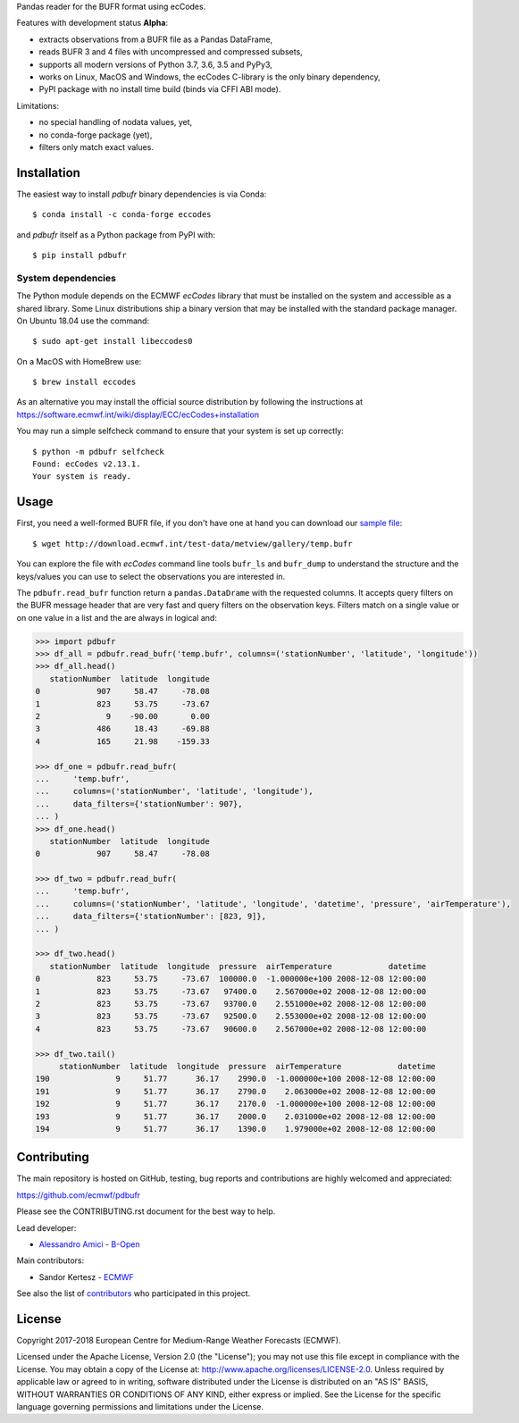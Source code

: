 
Pandas reader for the BUFR format using ecCodes.

Features with development status **Alpha**:

- extracts observations from a BUFR file as a Pandas DataFrame,
- reads BUFR 3 and 4 files with uncompressed and compressed subsets,
- supports all modern versions of Python 3.7, 3.6, 3.5 and PyPy3,
- works on Linux, MacOS and Windows, the ecCodes C-library is the only binary dependency,
- PyPI package with no install time build (binds via CFFI ABI mode).

Limitations:

- no special handling of nodata values, yet,
- no conda-forge package (yet),
- filters only match exact values.

Installation
============

The easiest way to install *pdbufr* binary dependencies is via Conda::

    $ conda install -c conda-forge eccodes

and *pdbufr* itself as a Python package from PyPI with::

    $ pip install pdbufr


System dependencies
-------------------

The Python module depends on the ECMWF *ecCodes* library
that must be installed on the system and accessible as a shared library.
Some Linux distributions ship a binary version that may be installed with the standard package manager.
On Ubuntu 18.04 use the command::

    $ sudo apt-get install libeccodes0

On a MacOS with HomeBrew use::

    $ brew install eccodes

As an alternative you may install the official source distribution
by following the instructions at
https://software.ecmwf.int/wiki/display/ECC/ecCodes+installation

You may run a simple selfcheck command to ensure that your system is set up correctly::

    $ python -m pdbufr selfcheck
    Found: ecCodes v2.13.1.
    Your system is ready.


Usage
=====

First, you need a well-formed BUFR file, if you don't have one at hand you can download our
`sample file <http://download.ecmwf.int/test-data/metview/gallery/temp.bufr>`_::

    $ wget http://download.ecmwf.int/test-data/metview/gallery/temp.bufr

You can explore the file with *ecCodes* command line tools ``bufr_ls`` and ``bufr_dump`` to
understand the structure and the keys/values you can use to select the observations you
are interested in.

The ``pdbufr.read_bufr`` function return a ``pandas.DataDrame`` with the requested columns.
It accepts query filters on the BUFR message header
that are very fast and query filters on the observation keys.
Filters match on a single value or on one value in a list and the are always in logical and:

.. code-block:: python

    >>> import pdbufr
    >>> df_all = pdbufr.read_bufr('temp.bufr', columns=('stationNumber', 'latitude', 'longitude'))
    >>> df_all.head()
       stationNumber  latitude  longitude
    0            907     58.47     -78.08
    1            823     53.75     -73.67
    2              9    -90.00       0.00
    3            486     18.43     -69.88
    4            165     21.98    -159.33

    >>> df_one = pdbufr.read_bufr(
    ...     'temp.bufr',
    ...     columns=('stationNumber', 'latitude', 'longitude'),
    ...     data_filters={'stationNumber': 907},
    ... )
    >>> df_one.head()
       stationNumber  latitude  longitude
    0            907     58.47     -78.08

    >>> df_two = pdbufr.read_bufr(
    ...     'temp.bufr',
    ...     columns=('stationNumber', 'latitude', 'longitude', 'datetime', 'pressure', 'airTemperature'),
    ...     data_filters={'stationNumber': [823, 9]},
    ... )

    >>> df_two.head()
       stationNumber  latitude  longitude  pressure  airTemperature            datetime
    0            823     53.75     -73.67  100000.0  -1.000000e+100 2008-12-08 12:00:00
    1            823     53.75     -73.67   97400.0    2.567000e+02 2008-12-08 12:00:00
    2            823     53.75     -73.67   93700.0    2.551000e+02 2008-12-08 12:00:00
    3            823     53.75     -73.67   92500.0    2.553000e+02 2008-12-08 12:00:00
    4            823     53.75     -73.67   90600.0    2.567000e+02 2008-12-08 12:00:00

    >>> df_two.tail()
         stationNumber  latitude  longitude  pressure  airTemperature            datetime
    190              9     51.77      36.17    2990.0  -1.000000e+100 2008-12-08 12:00:00
    191              9     51.77      36.17    2790.0    2.063000e+02 2008-12-08 12:00:00
    192              9     51.77      36.17    2170.0  -1.000000e+100 2008-12-08 12:00:00
    193              9     51.77      36.17    2000.0    2.031000e+02 2008-12-08 12:00:00
    194              9     51.77      36.17    1390.0    1.979000e+02 2008-12-08 12:00:00


Contributing
============

The main repository is hosted on GitHub,
testing, bug reports and contributions are highly welcomed and appreciated:

https://github.com/ecmwf/pdbufr

Please see the CONTRIBUTING.rst document for the best way to help.

Lead developer:

- `Alessandro Amici <https://github.com/alexamici>`_ - `B-Open <https://bopen.eu>`_

Main contributors:

- Sandor Kertesz - `ECMWF <https://ecmwf.int>`_

See also the list of `contributors <https://github.com/ecmwf/pdbufr/contributors>`_ who participated in this project.


License
=======

Copyright 2017-2018 European Centre for Medium-Range Weather Forecasts (ECMWF).

Licensed under the Apache License, Version 2.0 (the "License");
you may not use this file except in compliance with the License.
You may obtain a copy of the License at: http://www.apache.org/licenses/LICENSE-2.0.
Unless required by applicable law or agreed to in writing, software
distributed under the License is distributed on an "AS IS" BASIS,
WITHOUT WARRANTIES OR CONDITIONS OF ANY KIND, either express or implied.
See the License for the specific language governing permissions and
limitations under the License.
